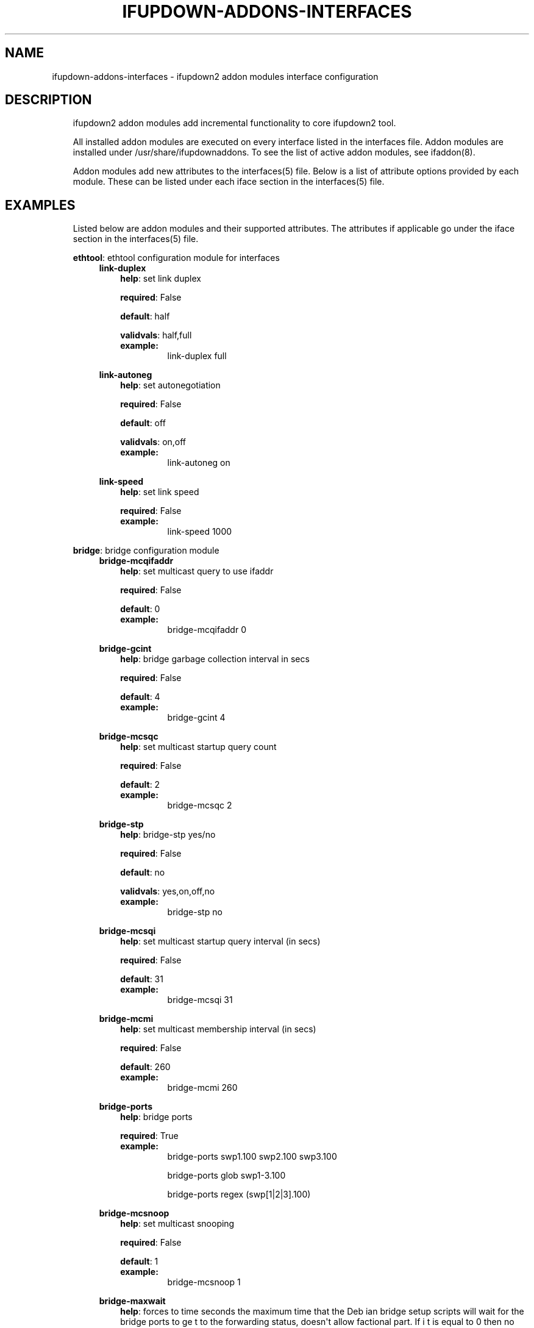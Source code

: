 .\" Man page generated from reStructeredText.
.
.TH IFUPDOWN-ADDONS-INTERFACES 5 "2013-09-25" "0.1" ""
.SH NAME
ifupdown-addons-interfaces \- ifupdown2 addon modules interface configuration
.
.nr rst2man-indent-level 0
.
.de1 rstReportMargin
\\$1 \\n[an-margin]
level \\n[rst2man-indent-level]
level margin: \\n[rst2man-indent\\n[rst2man-indent-level]]
-
\\n[rst2man-indent0]
\\n[rst2man-indent1]
\\n[rst2man-indent2]
..
.de1 INDENT
.\" .rstReportMargin pre:
. RS \\$1
. nr rst2man-indent\\n[rst2man-indent-level] \\n[an-margin]
. nr rst2man-indent-level +1
.\" .rstReportMargin post:
..
.de UNINDENT
. RE
.\" indent \\n[an-margin]
.\" old: \\n[rst2man-indent\\n[rst2man-indent-level]]
.nr rst2man-indent-level -1
.\" new: \\n[rst2man-indent\\n[rst2man-indent-level]]
.in \\n[rst2man-indent\\n[rst2man-indent-level]]u
..
.SH DESCRIPTION
.INDENT 0.0
.INDENT 3.5
ifupdown2 addon modules add incremental functionality to
core ifupdown2 tool.
.sp
All installed addon modules are executed on every interface
listed in the interfaces file. Addon modules are installed under
/usr/share/ifupdownaddons. To see the list of active addon
modules, see ifaddon(8).
.sp
Addon modules add new attributes to the interfaces(5) file.
Below is a list of attribute options provided by each module.
These can be listed under each iface section in the interfaces(5)
file.
.UNINDENT
.UNINDENT
.SH EXAMPLES
.INDENT 0.0
.INDENT 3.5
Listed below are addon modules and their supported attributes.
The attributes if applicable go under the iface section in the
interfaces(5) file.
.sp
\fBethtool\fP: ethtool configuration module for interfaces
.INDENT 0.0
.INDENT 3.5
\fBlink\-duplex\fP
.INDENT 0.0
.INDENT 3.5
\fBhelp\fP: set link duplex
.sp
\fBrequired\fP: False
.sp
\fBdefault\fP: half
.sp
\fBvalidvals\fP: half,full
.INDENT 0.0
.TP
.B \fBexample\fP:
link\-duplex full
.UNINDENT
.UNINDENT
.UNINDENT
.sp
\fBlink\-autoneg\fP
.INDENT 0.0
.INDENT 3.5
\fBhelp\fP: set autonegotiation
.sp
\fBrequired\fP: False
.sp
\fBdefault\fP: off
.sp
\fBvalidvals\fP: on,off
.INDENT 0.0
.TP
.B \fBexample\fP:
link\-autoneg on
.UNINDENT
.UNINDENT
.UNINDENT
.sp
\fBlink\-speed\fP
.INDENT 0.0
.INDENT 3.5
\fBhelp\fP: set link speed
.sp
\fBrequired\fP: False
.INDENT 0.0
.TP
.B \fBexample\fP:
link\-speed 1000
.UNINDENT
.UNINDENT
.UNINDENT
.UNINDENT
.UNINDENT
.sp
\fBbridge\fP: bridge configuration module
.INDENT 0.0
.INDENT 3.5
\fBbridge\-mcqifaddr\fP
.INDENT 0.0
.INDENT 3.5
\fBhelp\fP: set multicast query to use ifaddr
.sp
\fBrequired\fP: False
.sp
\fBdefault\fP: 0
.INDENT 0.0
.TP
.B \fBexample\fP:
bridge\-mcqifaddr 0
.UNINDENT
.UNINDENT
.UNINDENT
.sp
\fBbridge\-gcint\fP
.INDENT 0.0
.INDENT 3.5
\fBhelp\fP: bridge garbage collection interval in secs
.sp
\fBrequired\fP: False
.sp
\fBdefault\fP: 4
.INDENT 0.0
.TP
.B \fBexample\fP:
bridge\-gcint 4
.UNINDENT
.UNINDENT
.UNINDENT
.sp
\fBbridge\-mcsqc\fP
.INDENT 0.0
.INDENT 3.5
\fBhelp\fP: set multicast startup query count
.sp
\fBrequired\fP: False
.sp
\fBdefault\fP: 2
.INDENT 0.0
.TP
.B \fBexample\fP:
bridge\-mcsqc 2
.UNINDENT
.UNINDENT
.UNINDENT
.sp
\fBbridge\-stp\fP
.INDENT 0.0
.INDENT 3.5
\fBhelp\fP: bridge\-stp yes/no
.sp
\fBrequired\fP: False
.sp
\fBdefault\fP: no
.sp
\fBvalidvals\fP: yes,on,off,no
.INDENT 0.0
.TP
.B \fBexample\fP:
bridge\-stp no
.UNINDENT
.UNINDENT
.UNINDENT
.sp
\fBbridge\-mcsqi\fP
.INDENT 0.0
.INDENT 3.5
\fBhelp\fP: set multicast startup query interval (in secs)
.sp
\fBrequired\fP: False
.sp
\fBdefault\fP: 31
.INDENT 0.0
.TP
.B \fBexample\fP:
bridge\-mcsqi 31
.UNINDENT
.UNINDENT
.UNINDENT
.sp
\fBbridge\-mcmi\fP
.INDENT 0.0
.INDENT 3.5
\fBhelp\fP: set multicast membership interval (in secs)
.sp
\fBrequired\fP: False
.sp
\fBdefault\fP: 260
.INDENT 0.0
.TP
.B \fBexample\fP:
bridge\-mcmi 260
.UNINDENT
.UNINDENT
.UNINDENT
.sp
\fBbridge\-ports\fP
.INDENT 0.0
.INDENT 3.5
\fBhelp\fP: bridge ports
.sp
\fBrequired\fP: True
.INDENT 0.0
.TP
.B \fBexample\fP:
bridge\-ports swp1.100 swp2.100 swp3.100
.sp
bridge\-ports glob swp1\-3.100
.sp
bridge\-ports regex (swp[1|2|3].100)
.UNINDENT
.UNINDENT
.UNINDENT
.sp
\fBbridge\-mcsnoop\fP
.INDENT 0.0
.INDENT 3.5
\fBhelp\fP: set multicast snooping
.sp
\fBrequired\fP: False
.sp
\fBdefault\fP: 1
.INDENT 0.0
.TP
.B \fBexample\fP:
bridge\-mcsnoop 1
.UNINDENT
.UNINDENT
.UNINDENT
.sp
\fBbridge\-maxwait\fP
.INDENT 0.0
.INDENT 3.5
\fBhelp\fP: forces to time seconds the maximum time that the Deb
ian bridge setup  scripts will wait for the bridge ports to ge
t to the forwarding status, doesn\(aqt allow factional part. If i
t is equal to 0 then no waiting is done
.sp
\fBrequired\fP: False
.sp
\fBdefault\fP: 0
.INDENT 0.0
.TP
.B \fBexample\fP:
bridge\-maxwait 3
.UNINDENT
.UNINDENT
.UNINDENT
.sp
\fBbridge\-pathcosts\fP
.INDENT 0.0
.INDENT 3.5
\fBhelp\fP: bridge set port path costs
.sp
\fBrequired\fP: False
.sp
\fBdefault\fP: 100
.INDENT 0.0
.TP
.B \fBexample\fP:
bridge\-pathcosts swp1=100 swp2=100
.UNINDENT
.UNINDENT
.UNINDENT
.sp
\fBbridge\-portprios\fP
.INDENT 0.0
.INDENT 3.5
\fBhelp\fP: bridge port prios
.sp
\fBrequired\fP: False
.sp
\fBdefault\fP: 32
.INDENT 0.0
.TP
.B \fBexample\fP:
bridge\-portprios swp1=32 swp2=32
.UNINDENT
.UNINDENT
.UNINDENT
.sp
\fBbridge\-fd\fP
.INDENT 0.0
.INDENT 3.5
\fBhelp\fP: bridge forward delay
.sp
\fBrequired\fP: False
.sp
\fBdefault\fP: 15
.INDENT 0.0
.TP
.B \fBexample\fP:
bridge\-fd 15
.UNINDENT
.UNINDENT
.UNINDENT
.sp
\fBbridge\-ageing\fP
.INDENT 0.0
.INDENT 3.5
\fBhelp\fP: bridge ageing
.sp
\fBrequired\fP: False
.sp
\fBdefault\fP: 300
.INDENT 0.0
.TP
.B \fBexample\fP:
bridge\-ageing 300
.UNINDENT
.UNINDENT
.UNINDENT
.sp
\fBbridge\-hello\fP
.INDENT 0.0
.INDENT 3.5
\fBhelp\fP: bridge set hello time
.sp
\fBrequired\fP: False
.sp
\fBdefault\fP: 2
.INDENT 0.0
.TP
.B \fBexample\fP:
bridge\-hello 2
.UNINDENT
.UNINDENT
.UNINDENT
.sp
\fBbridge\-mcquerier\fP
.INDENT 0.0
.INDENT 3.5
\fBhelp\fP: set multicast querier
.sp
\fBrequired\fP: False
.sp
\fBdefault\fP: 0
.INDENT 0.0
.TP
.B \fBexample\fP:
bridge\-mcquerier 0
.UNINDENT
.UNINDENT
.UNINDENT
.sp
\fBbridge\-mclmc\fP
.INDENT 0.0
.INDENT 3.5
\fBhelp\fP: set multicast last member count
.sp
\fBrequired\fP: False
.sp
\fBdefault\fP: 2
.INDENT 0.0
.TP
.B \fBexample\fP:
bridge\-mclmc 2
.UNINDENT
.UNINDENT
.UNINDENT
.sp
\fBbridge\-mcrouter\fP
.INDENT 0.0
.INDENT 3.5
\fBhelp\fP: set multicast router
.sp
\fBrequired\fP: False
.sp
\fBdefault\fP: 1
.INDENT 0.0
.TP
.B \fBexample\fP:
bridge\-mcrouter 1
.UNINDENT
.UNINDENT
.UNINDENT
.sp
\fBbridge\-portmcrouter\fP
.INDENT 0.0
.INDENT 3.5
\fBhelp\fP: set port multicast routers
.sp
\fBrequired\fP: False
.sp
\fBdefault\fP: 1
.INDENT 0.0
.TP
.B \fBexample\fP:
bridge\-portmcrouter swp1=1 swp2=1
.UNINDENT
.UNINDENT
.UNINDENT
.sp
\fBbridge\-mclmi\fP
.INDENT 0.0
.INDENT 3.5
\fBhelp\fP: set multicast last member interval (in secs)
.sp
\fBrequired\fP: False
.sp
\fBdefault\fP: 1
.INDENT 0.0
.TP
.B \fBexample\fP:
bridge\-mclmi 1
.UNINDENT
.UNINDENT
.UNINDENT
.sp
\fBbridge\-hashmax\fP
.INDENT 0.0
.INDENT 3.5
\fBhelp\fP: set hash max
.sp
\fBrequired\fP: False
.sp
\fBdefault\fP: 4096
.INDENT 0.0
.TP
.B \fBexample\fP:
bridge\-hashmax 4096
.UNINDENT
.UNINDENT
.UNINDENT
.sp
\fBbridge\-waitport\fP
.INDENT 0.0
.INDENT 3.5
\fBhelp\fP: wait for a max of time secs for the specified ports
to become available,if no ports are specified then those speci
fied on bridge\-ports will be used here. Specifying no ports he
re should not be used if we are using regex or "all" on bridge
_ports,as it wouldnt work.
.sp
\fBrequired\fP: False
.sp
\fBdefault\fP: 0
.INDENT 0.0
.TP
.B \fBexample\fP:
bridge\-waitport 4
.UNINDENT
.UNINDENT
.UNINDENT
.sp
\fBbridge\-mcqri\fP
.INDENT 0.0
.INDENT 3.5
\fBhelp\fP: set multicast query response interval (in secs)
.sp
\fBrequired\fP: False
.sp
\fBdefault\fP: 10
.INDENT 0.0
.TP
.B \fBexample\fP:
bridge\-mcqri 10
.UNINDENT
.UNINDENT
.UNINDENT
.sp
\fBbridge\-hashel\fP
.INDENT 0.0
.INDENT 3.5
\fBhelp\fP: set hash elasticity
.sp
\fBrequired\fP: False
.sp
\fBdefault\fP: 4096
.INDENT 0.0
.TP
.B \fBexample\fP:
bridge\-hashel 4096
.UNINDENT
.UNINDENT
.UNINDENT
.sp
\fBbridge\-mcqpi\fP
.INDENT 0.0
.INDENT 3.5
\fBhelp\fP: set multicast querier interval (in secs)
.sp
\fBrequired\fP: False
.sp
\fBdefault\fP: 255
.INDENT 0.0
.TP
.B \fBexample\fP:
bridge\-mcqpi 255
.UNINDENT
.UNINDENT
.UNINDENT
.sp
\fBbridge\-bridgeprio\fP
.INDENT 0.0
.INDENT 3.5
\fBhelp\fP: bridge priority
.sp
\fBrequired\fP: False
.sp
\fBdefault\fP: 32768
.INDENT 0.0
.TP
.B \fBexample\fP:
bridge\-bridgeprio 32768
.UNINDENT
.UNINDENT
.UNINDENT
.sp
\fBbridge\-maxage\fP
.INDENT 0.0
.INDENT 3.5
\fBhelp\fP: bridge set maxage
.sp
\fBrequired\fP: False
.sp
\fBdefault\fP: 20
.INDENT 0.0
.TP
.B \fBexample\fP:
bridge\-maxage 20
.UNINDENT
.UNINDENT
.UNINDENT
.sp
\fBbridge\-portmcfl\fP
.INDENT 0.0
.INDENT 3.5
\fBhelp\fP: port multicast fast leave
.sp
\fBrequired\fP: False
.sp
\fBdefault\fP: 0
.INDENT 0.0
.TP
.B \fBexample\fP:
bridge\-portmcfl swp1=0 swp2=0
.UNINDENT
.UNINDENT
.UNINDENT
.sp
\fBbridge\-mcqi\fP
.INDENT 0.0
.INDENT 3.5
\fBhelp\fP: set multicast query interval (in secs)
.sp
\fBrequired\fP: False
.sp
\fBdefault\fP: 125
.INDENT 0.0
.TP
.B \fBexample\fP:
bridge\-mcqi 125
.UNINDENT
.UNINDENT
.UNINDENT
.UNINDENT
.UNINDENT
.sp
\fBusercmds\fP: user commands for interfaces
.INDENT 0.0
.INDENT 3.5
\fBdown\fP
.INDENT 0.0
.INDENT 3.5
\fBhelp\fP: run command at interface down
.sp
\fBrequired\fP: False
.UNINDENT
.UNINDENT
.sp
\fBpost\-up\fP
.INDENT 0.0
.INDENT 3.5
\fBhelp\fP: run command after interface bring up
.sp
\fBrequired\fP: False
.UNINDENT
.UNINDENT
.sp
\fBup\fP
.INDENT 0.0
.INDENT 3.5
\fBhelp\fP: run command at interface bring up
.sp
\fBrequired\fP: False
.UNINDENT
.UNINDENT
.sp
\fBpre\-down\fP
.INDENT 0.0
.INDENT 3.5
\fBhelp\fP: run command before bringing the interface down
.sp
\fBrequired\fP: False
.UNINDENT
.UNINDENT
.sp
\fBpre\-up\fP
.INDENT 0.0
.INDENT 3.5
\fBhelp\fP: run command before bringing the interface up
.sp
\fBrequired\fP: False
.UNINDENT
.UNINDENT
.sp
\fBpost\-down\fP
.INDENT 0.0
.INDENT 3.5
\fBhelp\fP: run command after bringing interface down
.sp
\fBrequired\fP: False
.UNINDENT
.UNINDENT
.UNINDENT
.UNINDENT
.sp
\fBmstpctl\fP: mstp configuration module for bridges
.INDENT 0.0
.INDENT 3.5
\fBmstpctl\-fdelay\fP
.INDENT 0.0
.INDENT 3.5
\fBhelp\fP: set forwarding delay
.sp
\fBrequired\fP: False
.sp
\fBdefault\fP: 15
.INDENT 0.0
.TP
.B \fBexample\fP:
mstpctl\-fdelay 15
.UNINDENT
.UNINDENT
.UNINDENT
.sp
\fBmstpctl\-txholdcount\fP
.INDENT 0.0
.INDENT 3.5
\fBhelp\fP: bridge transmit holdcount
.sp
\fBrequired\fP: False
.sp
\fBdefault\fP: 6
.INDENT 0.0
.TP
.B \fBexample\fP:
mstpctl\-txholdcount 6
.UNINDENT
.UNINDENT
.UNINDENT
.sp
\fBmstpctl\-portautoedge\fP
.INDENT 0.0
.INDENT 3.5
\fBhelp\fP: enable/disable auto transition to/from edge state of
the port
.sp
\fBrequired\fP: False
.sp
\fBdefault\fP: no
.sp
\fBvalidvals\fP: yes,no
.INDENT 0.0
.TP
.B \fBexample\fP:
mstpctl\-portautoedge swp1=yes swp2=yes
.UNINDENT
.UNINDENT
.UNINDENT
.sp
\fBmstpctl\-portrestrrole\fP
.INDENT 0.0
.INDENT 3.5
\fBhelp\fP: enable/disable port ability to take root role of the
port
.sp
\fBrequired\fP: False
.sp
\fBdefault\fP: no
.sp
\fBvalidvals\fP: yes,no
.INDENT 0.0
.TP
.B \fBexample\fP:
mstpctl\-portrestrrole swp1=no swp2=no
.UNINDENT
.UNINDENT
.UNINDENT
.sp
\fBmstpctl\-portnetwork\fP
.INDENT 0.0
.INDENT 3.5
\fBhelp\fP: enable/disable bridge assurance capability for a por
t
.sp
\fBrequired\fP: False
.sp
\fBdefault\fP: no
.sp
\fBvalidvals\fP: yes,no
.INDENT 0.0
.TP
.B \fBexample\fP:
mstpctl\-portnetwork swp1=no swp2=no
.UNINDENT
.UNINDENT
.UNINDENT
.sp
\fBmstpctl\-portp2p\fP
.INDENT 0.0
.INDENT 3.5
\fBhelp\fP: bridge port p2p detection mode
.sp
\fBrequired\fP: False
.sp
\fBdefault\fP: no
.sp
\fBvalidvals\fP: yes,no
.INDENT 0.0
.TP
.B \fBexample\fP:
mstpctl\-portp2p swp1=no swp2=no
.UNINDENT
.UNINDENT
.UNINDENT
.sp
\fBmstpctl\-treeprio\fP
.INDENT 0.0
.INDENT 3.5
\fBhelp\fP: tree priority
.sp
\fBrequired\fP: False
.sp
\fBdefault\fP: 32768
.sp
validrange: 0\-65535
.INDENT 0.0
.TP
.B \fBexample\fP:
mstpctl\-treeprio 32768
.UNINDENT
.UNINDENT
.UNINDENT
.sp
\fBmstpctl\-treeportprio\fP
.INDENT 0.0
.INDENT 3.5
\fBhelp\fP: port priority for MSTI instance
.sp
\fBrequired\fP: False
.sp
\fBdefault\fP: 128
.sp
validrange: 0\-240
.INDENT 0.0
.TP
.B \fBexample\fP:
mstpctl\-treeportprio swp1=128 swp2=128
.UNINDENT
.UNINDENT
.UNINDENT
.sp
\fBmstpctl\-hello\fP
.INDENT 0.0
.INDENT 3.5
\fBhelp\fP: set hello time
.sp
\fBrequired\fP: False
.sp
\fBdefault\fP: 2
.INDENT 0.0
.TP
.B \fBexample\fP:
mstpctl\-hello 2
.UNINDENT
.UNINDENT
.UNINDENT
.sp
\fBmstpctl\-ageing\fP
.INDENT 0.0
.INDENT 3.5
\fBhelp\fP: ageing time
.sp
\fBrequired\fP: False
.sp
\fBdefault\fP: 300
.INDENT 0.0
.TP
.B \fBexample\fP:
mstpctl\-ageing 300
.UNINDENT
.UNINDENT
.UNINDENT
.sp
\fBmstpctl\-portadminedge\fP
.INDENT 0.0
.INDENT 3.5
\fBhelp\fP: enable/disable initial edge state of the port
.sp
\fBrequired\fP: False
.sp
\fBdefault\fP: no
.sp
\fBvalidvals\fP: yes,no
.INDENT 0.0
.TP
.B \fBexample\fP:
mstpctl\-portadminedge swp1=no swp2=no
.UNINDENT
.UNINDENT
.UNINDENT
.sp
\fBmstpctl\-maxage\fP
.INDENT 0.0
.INDENT 3.5
\fBhelp\fP: max message age
.sp
\fBrequired\fP: False
.sp
\fBdefault\fP: 20
.INDENT 0.0
.TP
.B \fBexample\fP:
mstpctl\-maxage 20
.UNINDENT
.UNINDENT
.UNINDENT
.sp
\fBmstpctl\-maxhops\fP
.INDENT 0.0
.INDENT 3.5
\fBhelp\fP: bridge max hops
.sp
\fBrequired\fP: False
.sp
\fBdefault\fP: 15
.INDENT 0.0
.TP
.B \fBexample\fP:
mstpctl\-maxhops 15
.UNINDENT
.UNINDENT
.UNINDENT
.sp
\fBmstpctl\-portrestrtcn\fP
.INDENT 0.0
.INDENT 3.5
\fBhelp\fP: enable/disable port ability to propagate received to
pology change notification of the port
.sp
\fBrequired\fP: False
.sp
\fBdefault\fP: no
.sp
\fBvalidvals\fP: yes,no
.INDENT 0.0
.TP
.B \fBexample\fP:
mstpctl\-portrestrtcn swp1=no swp2=no
.UNINDENT
.UNINDENT
.UNINDENT
.sp
\fBmstpctl\-portpathcost\fP
.INDENT 0.0
.INDENT 3.5
\fBhelp\fP: bridge port path cost
.sp
\fBrequired\fP: False
.sp
\fBdefault\fP: 0
.INDENT 0.0
.TP
.B \fBexample\fP:
mstpctl\-portpathcost swp1=0 swp2=1
.UNINDENT
.UNINDENT
.UNINDENT
.sp
\fBmstpctl\-portadminage\fP
.INDENT 0.0
.INDENT 3.5
\fBhelp\fP: bridge port admin age
.sp
\fBrequired\fP: False
.sp
\fBdefault\fP: no
.sp
\fBvalidvals\fP: yes,no
.INDENT 0.0
.TP
.B \fBexample\fP:
mstpctl\-portadminage swp1=no swp2=no
.UNINDENT
.UNINDENT
.UNINDENT
.sp
\fBmstpctl\-portbpdufilter\fP
.INDENT 0.0
.INDENT 3.5
\fBhelp\fP: enable/disable bpdu filter on a port
.sp
\fBrequired\fP: False
.sp
\fBdefault\fP: no
.sp
\fBvalidvals\fP: yes,no
.INDENT 0.0
.TP
.B \fBexample\fP:
mstpctl\-portbpdufilter swp1=no swp2=no
.UNINDENT
.UNINDENT
.UNINDENT
.sp
\fBmstpctl\-forcevers\fP
.INDENT 0.0
.INDENT 3.5
\fBhelp\fP: bridge force stp version
.sp
\fBrequired\fP: False
.sp
\fBdefault\fP: rstp
.INDENT 0.0
.TP
.B \fBexample\fP:
mstpctl\-forcevers rstp
.UNINDENT
.UNINDENT
.UNINDENT
.sp
\fBmstpctl\-treeportcost\fP
.INDENT 0.0
.INDENT 3.5
\fBhelp\fP: port tree cost
.sp
\fBrequired\fP: False
.UNINDENT
.UNINDENT
.sp
\fBmstpctl\-bpduguard\fP
.INDENT 0.0
.INDENT 3.5
\fBhelp\fP: enable/disable bpduguard
.sp
\fBrequired\fP: False
.sp
\fBdefault\fP: no
.sp
\fBvalidvals\fP: yes,no
.INDENT 0.0
.TP
.B \fBexample\fP:
mstpctl\-bpduguard swp1=no swp2=no
.UNINDENT
.UNINDENT
.UNINDENT
.UNINDENT
.UNINDENT
.sp
\fBvlan\fP: vlan module configures vlan interfaces.This module under
stands vlan interfaces with dot notations. eg swp1.100. Vlan inter
faces with any other names need to have raw device and vlan id att
ributes
.INDENT 0.0
.INDENT 3.5
\fBvlan\-id\fP
.INDENT 0.0
.INDENT 3.5
\fBhelp\fP: vlan id
.sp
\fBrequired\fP: False
.UNINDENT
.UNINDENT
.sp
\fBvlan\-raw\-device\fP
.INDENT 0.0
.INDENT 3.5
\fBhelp\fP: vlan raw device
.sp
\fBrequired\fP: False
.UNINDENT
.UNINDENT
.UNINDENT
.UNINDENT
.sp
\fBifenslave\fP: bond configuration module
.INDENT 0.0
.INDENT 3.5
\fBbond\-miimon\fP
.INDENT 0.0
.INDENT 3.5
\fBhelp\fP: bond miimon
.sp
\fBrequired\fP: False
.sp
\fBdefault\fP: 0
.sp
validrange: 0\-255
.INDENT 0.0
.TP
.B \fBexample\fP:
bond\-miimon 0
.UNINDENT
.UNINDENT
.UNINDENT
.sp
\fBbond\-slaves\fP
.INDENT 0.0
.INDENT 3.5
\fBhelp\fP: bond slaves
.sp
\fBrequired\fP: True
.INDENT 0.0
.TP
.B \fBexample\fP:
bond\-slaves swp1 swp2
.sp
bond\-slaves glob swp1\-2
.sp
bond\-slaves regex (swp[1|2)
.UNINDENT
.UNINDENT
.UNINDENT
.sp
\fBbond\-mode\fP
.INDENT 0.0
.INDENT 3.5
\fBhelp\fP: bond mode
.sp
\fBrequired\fP: False
.sp
\fBdefault\fP: balance\-rr
.sp
\fBvalidvals\fP: balance\-rr,active\-backup,balance\-xor,broadcast,802.3ad,balance\-tlb,balance\-alb
.INDENT 0.0
.TP
.B \fBexample\fP:
bond\-mode 802.3ad
.UNINDENT
.UNINDENT
.UNINDENT
.sp
\fBbond\-num\-grat\-arp\fP
.INDENT 0.0
.INDENT 3.5
\fBhelp\fP: bond use carrier
.sp
\fBrequired\fP: False
.sp
\fBdefault\fP: 1
.sp
validrange: 0\-255
.INDENT 0.0
.TP
.B \fBexample\fP:
bond\-num\-grat\-arp 1
.UNINDENT
.UNINDENT
.UNINDENT
.sp
\fBbond\-ad\-sys\-mac\-addr\fP
.INDENT 0.0
.INDENT 3.5
\fBhelp\fP: 802.3ad system mac address
.sp
\fBrequired\fP: False
.sp
\fBdefault\fP: 00:00:00:00:00:00
.INDENT 0.0
.TP
.B \fBexample\fP:
bond\-ad\-sys\-mac\-addr 00:00:00:00:00:00
.UNINDENT
.UNINDENT
.UNINDENT
.sp
\fBbond\-use\-carrier\fP
.INDENT 0.0
.INDENT 3.5
\fBhelp\fP: bond use carrier
.sp
\fBrequired\fP: False
.sp
\fBdefault\fP: 1
.sp
\fBvalidvals\fP: 0,1
.INDENT 0.0
.TP
.B \fBexample\fP:
bond\-use\-carrier 1
.UNINDENT
.UNINDENT
.UNINDENT
.sp
\fBbond\-lacp\-rate\fP
.INDENT 0.0
.INDENT 3.5
\fBhelp\fP: bond use carrier
.sp
\fBrequired\fP: False
.sp
\fBdefault\fP: 0
.sp
\fBvalidvals\fP: 0,1
.INDENT 0.0
.TP
.B \fBexample\fP:
bond\-lacp\-rate 0
.UNINDENT
.UNINDENT
.UNINDENT
.sp
\fBbond\-min\-links\fP
.INDENT 0.0
.INDENT 3.5
\fBhelp\fP: bond min links
.sp
\fBrequired\fP: False
.sp
\fBdefault\fP: 0
.INDENT 0.0
.TP
.B \fBexample\fP:
bond\-min\-links 0
.UNINDENT
.UNINDENT
.UNINDENT
.sp
\fBbond\-num\-unsol\-na\fP
.INDENT 0.0
.INDENT 3.5
\fBhelp\fP: bond slave devices
.sp
\fBrequired\fP: False
.sp
\fBdefault\fP: 1
.sp
validrange: 0\-255
.INDENT 0.0
.TP
.B \fBexample\fP:
bond\-num\-unsol\-na 1
.UNINDENT
.UNINDENT
.UNINDENT
.sp
\fBbond\-ad\-sys\-priority\fP
.INDENT 0.0
.INDENT 3.5
\fBhelp\fP: 802.3ad system priority
.sp
\fBrequired\fP: False
.sp
\fBdefault\fP: 65535
.INDENT 0.0
.TP
.B \fBexample\fP:
bond\-ad\-sys\-priority 65535
.UNINDENT
.UNINDENT
.UNINDENT
.sp
\fBbond\-xmit\-hash\-policy\fP
.INDENT 0.0
.INDENT 3.5
\fBhelp\fP: bond slave devices
.sp
\fBrequired\fP: False
.sp
\fBdefault\fP: layer2
.sp
\fBvalidvals\fP: layer2,layer3+4,layer2+3
.INDENT 0.0
.TP
.B \fBexample\fP:
bond\-xmit\-hash\-policy layer2
.UNINDENT
.UNINDENT
.UNINDENT
.UNINDENT
.UNINDENT
.sp
\fBaddress\fP: address configuration module for interfaces
.INDENT 0.0
.INDENT 3.5
\fBbroadcast\fP
.INDENT 0.0
.INDENT 3.5
\fBhelp\fP: broadcast address
.sp
\fBrequired\fP: False
.INDENT 0.0
.TP
.B \fBexample\fP:
broadcast 10.0.1.255
.UNINDENT
.UNINDENT
.UNINDENT
.sp
\fBhwaddress\fP
.INDENT 0.0
.INDENT 3.5
\fBhelp\fP: hw address
.sp
\fBrequired\fP: False
.INDENT 0.0
.TP
.B \fBexample\fP:
hwaddress 44:38:39:00:27:b8
.UNINDENT
.UNINDENT
.UNINDENT
.sp
\fBalias\fP
.INDENT 0.0
.INDENT 3.5
\fBhelp\fP: description/alias
.sp
\fBrequired\fP: False
.INDENT 0.0
.TP
.B \fBexample\fP:
alias testnetwork
.UNINDENT
.UNINDENT
.UNINDENT
.sp
\fBaddress\fP
.INDENT 0.0
.INDENT 3.5
\fBhelp\fP: ipv4 or ipv6 addresses
.sp
\fBrequired\fP: False
.INDENT 0.0
.TP
.B \fBexample\fP:
address 10.0.12.3/24
.sp
address 2000:1000:1000:1000:3::5/128
.UNINDENT
.UNINDENT
.UNINDENT
.sp
\fBscope\fP
.INDENT 0.0
.INDENT 3.5
\fBhelp\fP: scope
.sp
\fBrequired\fP: False
.INDENT 0.0
.TP
.B \fBexample\fP:
scope host
.UNINDENT
.UNINDENT
.UNINDENT
.sp
\fBpreferred\-lifetime\fP
.INDENT 0.0
.INDENT 3.5
\fBhelp\fP: preferred lifetime
.sp
\fBrequired\fP: False
.INDENT 0.0
.TP
.B \fBexample\fP:
preferred\-lifetime forever
.sp
preferred\-lifetime 10
.UNINDENT
.UNINDENT
.UNINDENT
.sp
\fBgateway\fP
.INDENT 0.0
.INDENT 3.5
\fBhelp\fP: default gateway
.sp
\fBrequired\fP: False
.INDENT 0.0
.TP
.B \fBexample\fP:
gateway 255.255.255.0
.UNINDENT
.UNINDENT
.UNINDENT
.sp
\fBmtu\fP
.INDENT 0.0
.INDENT 3.5
\fBhelp\fP: interface mtu
.sp
\fBrequired\fP: False
.sp
\fBdefault\fP: 1500
.INDENT 0.0
.TP
.B \fBexample\fP:
mtu 1600
.UNINDENT
.UNINDENT
.UNINDENT
.UNINDENT
.UNINDENT
.UNINDENT
.UNINDENT
.SH SEE ALSO
.INDENT 0.0
.INDENT 3.5
interfaces(5),
ifup(8),
ip(8),
mstpctl(8),
brctl(8),
ethtool(8)
.UNINDENT
.UNINDENT
.SH AUTHOR
roopa@cumulusnetworks.com
.SH COPYRIGHT
Copyright 2013 Cumulus Networks, Inc.  All rights reserved.
.\" Generated by docutils manpage writer.
.\" 
.
